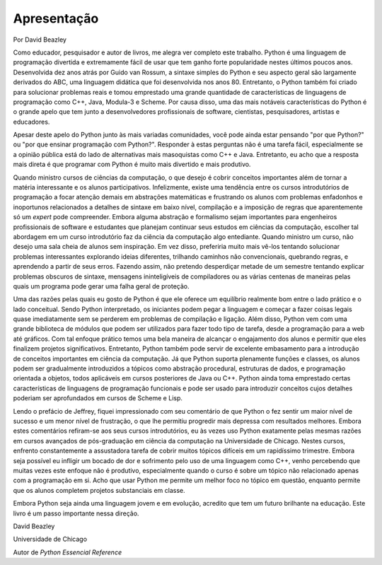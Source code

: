 ============
Apresentação
============

Por David Beazley

Como educador, pesquisador e autor de livros, me alegra ver completo este trabalho. Python é uma linguagem de programação divertida e extremamente fácil de usar que tem ganho forte popularidade nestes últimos poucos anos. Desenvolvida dez anos atrás por Guido van Rossum, a sintaxe simples do Python e seu aspecto geral são largamente derivados do ABC, uma linguagem didática que foi desenvolvida nos anos 80. Entretanto, o Python também foi criado para solucionar problemas reais e tomou emprestado uma grande quantidade de características de linguagens de programação como C++, Java, Modula-3 e Scheme. Por causa disso, uma das mais notáveis características do Python é o grande apelo que tem junto a desenvolvedores profissionais de software, cientistas, pesquisadores, artistas e educadores.

Apesar deste apelo do Python junto às mais variadas comunidades, você pode ainda estar pensando "por que Python?" ou "por que ensinar programação com Python?". Responder à estas perguntas não é uma tarefa fácil, especialmente se a opinião pública está do lado de alternativas mais masoquistas como C++ e Java. Entretanto, eu acho que a resposta mais direta é que programar com Python é muito mais divertido e mais produtivo.

Quando ministro cursos de ciências da computação, o que desejo é cobrir conceitos importantes além de tornar a matéria interessante e os alunos participativos. Infelizmente, existe uma tendência entre os cursos introdutórios de programação a focar atenção demais em abstrações matemáticas e frustrando os alunos com problemas enfadonhos e inoportunos relacionados a detalhes de sintaxe em baixo nível, compilação e a imposição de regras que aparentemente só um *expert* pode compreender. Embora alguma abstração e formalismo sejam importantes para engenheiros profissionais de software e estudantes que planejam continuar seus estudos em ciências da computação, escolher tal abordagem em um curso introdutório faz da ciência da computação algo entediante. Quando ministro um curso, não desejo uma sala cheia de alunos sem inspiração. Em vez disso, preferiria muito mais vê-los tentando solucionar problemas interessantes explorando ideias diferentes, trilhando caminhos não convencionais, quebrando regras, e aprendendo a partir de seus erros. Fazendo assim, não pretendo desperdiçar metade de um semestre tentando explicar problemas obscuros de sintaxe, mensagens ininteligíveis de compiladores ou as várias centenas de maneiras pelas quais um programa pode gerar uma falha geral de proteção.

Uma das razões pelas quais eu gosto de Python é que ele oferece um equilíbrio realmente bom entre o lado prático e o lado conceitual. Sendo Python interpretado, os iniciantes podem pegar a linguagem e começar a fazer coisas legais quase imediatamente sem se perderem em problemas de compilação e ligação. Além disso, Python vem com uma grande biblioteca de módulos que podem ser utilizados para fazer todo tipo de tarefa, desde a programação para a web até gráficos. Com tal enfoque prático temos uma bela maneira de alcançar o engajamento dos alunos e permitir que eles finalizem projetos significativos. Entretanto, Python também pode servir de excelente embasamento para a introdução de conceitos importantes em ciência da computação. Já que Python suporta plenamente funções e classes, os alunos podem ser gradualmente introduzidos a tópicos como abstração procedural, estruturas de dados, e programação orientada a objetos, todos aplicáveis em cursos posteriores de Java ou C++. Python ainda toma emprestado certas características de linguagens de programação funcionais e pode ser usado para introduzir conceitos cujos detalhes poderiam ser aprofundados em cursos de Scheme e Lisp.

Lendo o prefácio de Jeffrey, fiquei impressionado com seu comentário de que Python o fez sentir um maior nível de sucesso e um menor nível de frustração, o que lhe permitiu progredir mais depressa com resultados melhores. Embora estes comentários refiram-se aos seus cursos introdutórios, eu às vezes uso Python exatamente pelas mesmas razões em cursos avançados de pós-graduação em ciência da computação na Universidade de Chicago. Nestes cursos, enfrento constantemente a assustadora tarefa de cobrir muitos tópicos difíceis em um rapidíssimo trimestre. Embora seja possível eu infligir um bocado de dor e sofrimento pelo uso de uma linguagem como C++, venho percebendo que muitas vezes este enfoque não é produtivo, especialmente quando o curso é sobre um tópico não relacionado apenas com a programação em si. Acho que usar Python me permite um melhor foco no tópico em questão, enquanto permite que os alunos completem projetos substanciais em classe.

Embora Python seja ainda uma linguagem jovem e em evolução, acredito que tem um futuro brilhante na educação. Este livro é um passo importante nessa direção.

David Beazley

Universidade de Chicago

Autor de *Python Essencial Reference*
